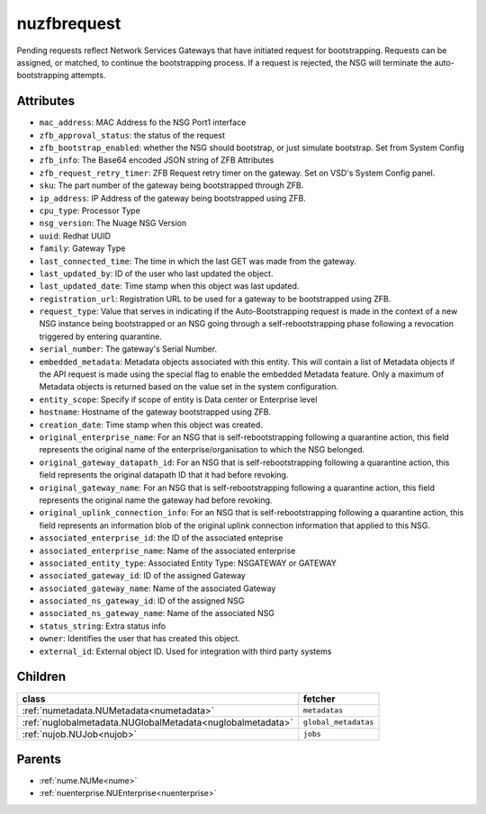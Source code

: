 .. _nuzfbrequest:

nuzfbrequest
===========================================

.. class:: nuzfbrequest.NUZFBRequest(bambou.nurest_object.NUMetaRESTObject,):

Pending requests reflect Network Services Gateways that have initiated request for bootstrapping. Requests can be assigned, or matched, to continue the bootstrapping process.  If a request is rejected, the NSG will terminate the auto-bootstrapping attempts.


Attributes
----------


- ``mac_address``: MAC Address fo the NSG Port1 interface

- ``zfb_approval_status``: the status of the request

- ``zfb_bootstrap_enabled``: whether the NSG should bootstrap, or just simulate bootstrap. Set from System Config

- ``zfb_info``: The Base64 encoded JSON string of ZFB Attributes

- ``zfb_request_retry_timer``: ZFB Request retry timer on the gateway. Set on VSD's System Config panel.

- ``sku``: The part number of the gateway being bootstrapped through ZFB.

- ``ip_address``: IP Address of the gateway being bootstrapped using ZFB.

- ``cpu_type``: Processor Type

- ``nsg_version``: The Nuage NSG Version

- ``uuid``: Redhat UUID

- ``family``: Gateway Type

- ``last_connected_time``: The time in which the last GET was made from the gateway.

- ``last_updated_by``: ID of the user who last updated the object.

- ``last_updated_date``: Time stamp when this object was last updated.

- ``registration_url``: Registration URL to be used for a gateway to be bootstrapped using ZFB.

- ``request_type``: Value that serves in indicating if the Auto-Bootstrapping request is made in the context of a new NSG instance being bootstrapped or an NSG going through a self-rebootstrapping phase following a revocation triggered by entering quarantine.

- ``serial_number``: The gateway's Serial Number.

- ``embedded_metadata``: Metadata objects associated with this entity. This will contain a list of Metadata objects if the API request is made using the special flag to enable the embedded Metadata feature. Only a maximum of Metadata objects is returned based on the value set in the system configuration.

- ``entity_scope``: Specify if scope of entity is Data center or Enterprise level

- ``hostname``: Hostname of the gateway bootstrapped using ZFB.

- ``creation_date``: Time stamp when this object was created.

- ``original_enterprise_name``: For an NSG that is self-rebootstrapping following a quarantine action, this field represents the original name of the enterprise/organisation to which the NSG belonged.

- ``original_gateway_datapath_id``: For an NSG that is self-rebootstrapping following a quarantine action, this field represents the original datapath ID that it had before revoking.

- ``original_gateway_name``: For an NSG that is self-rebootstrapping following a quarantine action, this field represents the original name the gateway had before revoking.

- ``original_uplink_connection_info``: For an NSG that is self-rebootstrapping following a quarantine action, this field represents an information blob of the original uplink connection information that applied to this NSG.

- ``associated_enterprise_id``: the ID of the associated enteprise

- ``associated_enterprise_name``: Name of the associated enterprise

- ``associated_entity_type``: Associated Entity Type: NSGATEWAY or GATEWAY

- ``associated_gateway_id``: ID of the assigned Gateway

- ``associated_gateway_name``: Name of the associated Gateway

- ``associated_ns_gateway_id``: ID of the assigned NSG

- ``associated_ns_gateway_name``: Name of the associated NSG

- ``status_string``: Extra status info

- ``owner``: Identifies the user that has created this object.

- ``external_id``: External object ID. Used for integration with third party systems




Children
--------

================================================================================================================================================               ==========================================================================================
**class**                                                                                                                                                      **fetcher**

:ref:`numetadata.NUMetadata<numetadata>`                                                                                                                         ``metadatas`` 
:ref:`nuglobalmetadata.NUGlobalMetadata<nuglobalmetadata>`                                                                                                       ``global_metadatas`` 
:ref:`nujob.NUJob<nujob>`                                                                                                                                        ``jobs`` 
================================================================================================================================================               ==========================================================================================



Parents
--------


- :ref:`nume.NUMe<nume>`

- :ref:`nuenterprise.NUEnterprise<nuenterprise>`

